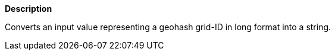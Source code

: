 // This is generated by ESQL's AbstractFunctionTestCase. Do no edit it. See ../README.md for how to regenerate it.

*Description*

Converts an input value representing a geohash grid-ID in long format into a string.
